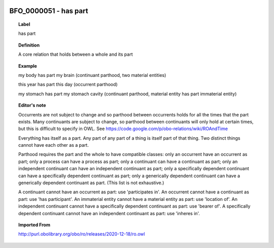
  .. _BFO_0000051:
  .. _has part:
  .. index:: 
     single: BFO_0000051; has part
     single: has part; BFO_0000051

BFO_0000051 - has part
====================================================================================

.. topic:: Label

    has part

.. topic:: Definition

    A core relation that holds between a whole and its part

.. topic:: Example

    my body has part my brain (continuant parthood, two material entities)

    this year has part this day (occurrent parthood)

    my stomach has part my stomach cavity (continuant parthood, material entity has part immaterial entity)

.. topic:: Editor's note

    Occurrents are not subject to change and so parthood between occurrents holds for all the times that the part exists. Many continuants are subject to change, so parthood between continuants will only hold at certain times, but this is difficult to specify in OWL. See https://code.google.com/p/obo-relations/wiki/ROAndTime

    Everything has itself as a part. Any part of any part of a thing is itself part of that thing. Two distinct things cannot have each other as a part.

    Parthood requires the part and the whole to have compatible classes: only an occurrent have an occurrent as part; only a process can have a process as part; only a continuant can have a continuant as part; only an independent continuant can have an independent continuant as part; only a specifically dependent continuant can have a specifically dependent continuant as part; only a generically dependent continuant can have a generically dependent continuant as part. (This list is not exhaustive.)
    
    A continuant cannot have an occurrent as part: use 'participates in'. An occurrent cannot have a continuant as part: use 'has participant'. An immaterial entity cannot have a material entity as part: use 'location of'. An independent continuant cannot have a specifically dependent continuant as part: use 'bearer of'. A specifically dependent continuant cannot have an independent continuant as part: use 'inheres in'.

.. topic:: Imported From

    http://purl.obolibrary.org/obo/ro/releases/2020-12-18/ro.owl

